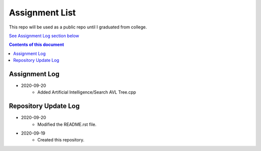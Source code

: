 Assignment List
**********

This repo will be used as a public repo until I graduated from college.

`See Assignment Log section below <#assignment-log>`_

.. contents:: **Contents of this document**
   :depth: 2

Assignment Log
==========
- 2020-09-20
   - Added Artificial Intelligence/Search AVL Tree.cpp
    

Repository Update Log
==========
- 2020-09-20
   - Modified the README.rst file.
   
- 2020-09-19
   - Created this repository.